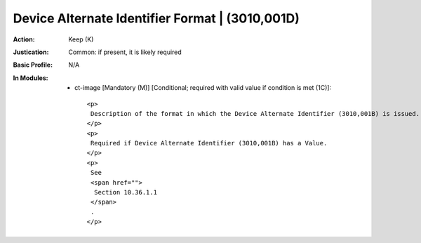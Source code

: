 ------------------------------------------------
Device Alternate Identifier Format | (3010,001D)
------------------------------------------------
:Action: Keep (K)
:Justication: Common: if present, it is likely required
:Basic Profile: N/A
:In Modules:
   - ct-image [Mandatory (M)] [Conditional; required with valid value if condition is met (1C)]::

       <p>
        Description of the format in which the Device Alternate Identifier (3010,001B) is issued.
       </p>
       <p>
        Required if Device Alternate Identifier (3010,001B) has a Value.
       </p>
       <p>
        See
        <span href="">
         Section 10.36.1.1
        </span>
        .
       </p>
